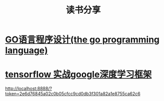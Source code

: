 #+TITLE: 读书分享

* [[https://github.com/luixiao1223/BookShare/tree/master/the_go_programming_language][GO语言程序设计(the go programming language)]]
* [[https://github.com/luixiao1223/BookShare/tree/master/tensorflow_google][tensorflow 实战google深度学习框架]]
http://localhost:8888/?token=2e6d76845a02c0b05cfcc9cd0db3f301a82a1e8755ca62c6

